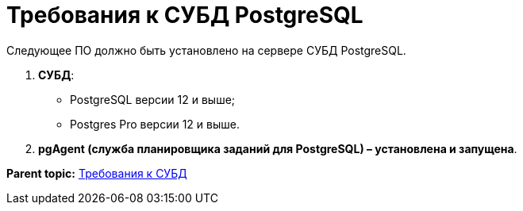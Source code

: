 = Требования к СУБД PostgreSQL

Следующее ПО должно быть установлено на сервере СУБД PostgreSQL.

. *СУБД*:
* PostgreSQL версии 12 и выше;
* Postgres Pro версии 12 и выше.
. *pgAgent (служба планировщика заданий для PostgreSQL) – установлена и запущена*.

*Parent topic:* xref:../topics/Requirements_DBMS.adoc[Требования к СУБД]

